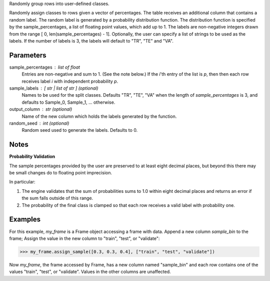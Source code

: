 Randomly group rows into user-defined classes.

Randomly assign classes to rows given a vector of percentages.
The table receives an additional column that contains a random label.
The random label is generated by a probability distribution function.
The distribution function is specified by the sample_percentages, a list of
floating point values, which add up to 1.
The labels are non-negative integers drawn from the range
[ 0, len(sample_percentages) - 1].
Optionally, the user can specify a list of strings to be used as the labels.
If the number of labels is 3, the labels will default to "TR", "TE" and "VA".

Parameters
----------
sample_percentages : list of float
    Entries are non-negative and sum to 1. (See the note below.)
    If the *i*'th entry of the  list is *p*,
    then then each row receives label *i* with independent probability *p*.
sample_labels : [ str | list of str ] (optional)
    Names to be used for the split classes.
    Defaults "TR", "TE", "VA" when the length of *sample_percentages* is 3,
    and defaults to Sample_0, Sample_1, ... otherwise.
output_column : str (optional)
    Name of the new column which holds the labels generated by the function.
random_seed : int (optional)
    Random seed used to generate the labels.
    Defaults to 0.

Notes
-----
**Probability Validation**

The sample percentages provided by the user are preserved to at least eight
decimal places, but beyond this there may be small changes do to floating point
imprecision.

In particular:

1)  The engine validates that the sum of probabilities sums to 1.0 within
    eight decimal places and returns an error if the sum falls outside of this
    range.
2)  The probability of the final class is clamped so that each row receives a
    valid label with probability one.


Examples
--------
For this example, *my_frame* is a Frame object accessing a frame with data.
Append a new column *sample_bin* to the frame;
Assign the value in the new column to "train", "test", or "validate":

.. code::

    >>> my_frame.assign_sample([0.3, 0.3, 0.4], ["train", "test", "validate"])

Now *my_frame*, the frame accessed by Frame, has a new column named
"sample_bin" and each row contains one of the values "train", "test", or
"validate".
Values in the other columns are unaffected.

